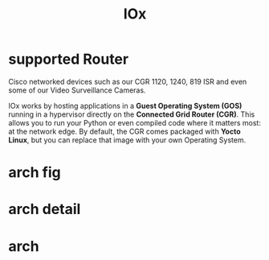 #+TITLE: IOx

* supported Router

  Cisco networked devices such as our CGR 1120, 1240, 819 ISR and even some of our Video Surveillance Cameras.

  IOx works by hosting applications in a *Guest Operating System (GOS)* running in a hypervisor directly on the *Connected Grid Router (CGR)*. This allows you to run your Python or even compiled code where it matters most: at the network edge. By default, the CGR comes packaged with *Yocto Linux*, but you can replace that image with your own Operating System.

* arch fig
  [[file:/windata/notes/org/research/pics/IOx_makeup.png]]

* arch detail
  [[file:/windata/notes/org/research/pics/overview-IOx.png]]

* arch 
  [[file:/windata/notes/org/research/pics/IOx_makeup1.jpg]]

